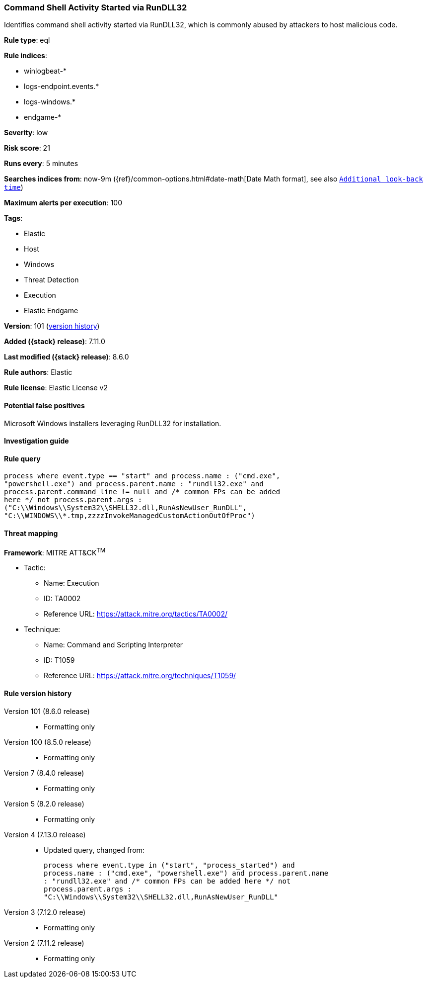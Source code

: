 [[command-shell-activity-started-via-rundll32]]
=== Command Shell Activity Started via RunDLL32

Identifies command shell activity started via RunDLL32, which is commonly abused by attackers to host malicious code.

*Rule type*: eql

*Rule indices*:

* winlogbeat-*
* logs-endpoint.events.*
* logs-windows.*
* endgame-*

*Severity*: low

*Risk score*: 21

*Runs every*: 5 minutes

*Searches indices from*: now-9m ({ref}/common-options.html#date-math[Date Math format], see also <<rule-schedule, `Additional look-back time`>>)

*Maximum alerts per execution*: 100

*Tags*:

* Elastic
* Host
* Windows
* Threat Detection
* Execution
* Elastic Endgame

*Version*: 101 (<<command-shell-activity-started-via-rundll32-history, version history>>)

*Added ({stack} release)*: 7.11.0

*Last modified ({stack} release)*: 8.6.0

*Rule authors*: Elastic

*Rule license*: Elastic License v2

==== Potential false positives

Microsoft Windows installers leveraging RunDLL32 for installation.

==== Investigation guide


[source,markdown]
----------------------------------

----------------------------------


==== Rule query


[source,js]
----------------------------------
process where event.type == "start" and process.name : ("cmd.exe",
"powershell.exe") and process.parent.name : "rundll32.exe" and
process.parent.command_line != null and /* common FPs can be added
here */ not process.parent.args :
("C:\\Windows\\System32\\SHELL32.dll,RunAsNewUser_RunDLL",
"C:\\WINDOWS\\*.tmp,zzzzInvokeManagedCustomActionOutOfProc")
----------------------------------

==== Threat mapping

*Framework*: MITRE ATT&CK^TM^

* Tactic:
** Name: Execution
** ID: TA0002
** Reference URL: https://attack.mitre.org/tactics/TA0002/
* Technique:
** Name: Command and Scripting Interpreter
** ID: T1059
** Reference URL: https://attack.mitre.org/techniques/T1059/

[[command-shell-activity-started-via-rundll32-history]]
==== Rule version history

Version 101 (8.6.0 release)::
* Formatting only

Version 100 (8.5.0 release)::
* Formatting only

Version 7 (8.4.0 release)::
* Formatting only

Version 5 (8.2.0 release)::
* Formatting only

Version 4 (7.13.0 release)::
* Updated query, changed from:
+
[source, js]
----------------------------------
process where event.type in ("start", "process_started") and
process.name : ("cmd.exe", "powershell.exe") and process.parent.name
: "rundll32.exe" and /* common FPs can be added here */ not
process.parent.args :
"C:\\Windows\\System32\\SHELL32.dll,RunAsNewUser_RunDLL"
----------------------------------

Version 3 (7.12.0 release)::
* Formatting only

Version 2 (7.11.2 release)::
* Formatting only

